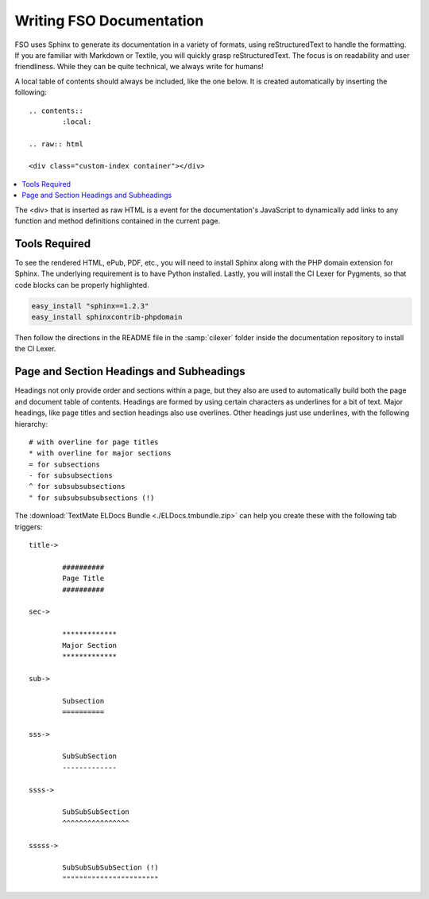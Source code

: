 #################################
Writing FSO Documentation
#################################

FSO uses Sphinx to generate its documentation in a variety of formats,
using reStructuredText to handle the formatting.  If you are familiar with
Markdown or Textile, you will quickly grasp reStructuredText.  The focus is
on readability and user friendliness.
While they can be quite technical, we always write for humans!

A local table of contents should always be included, like the one below.
It is created automatically by inserting the following:

::

	.. contents::
		:local:

	.. raw:: html

  	<div class="custom-index container"></div>

.. contents::
  :local:

.. raw:: html

  <div class="custom-index container"></div>

The <div> that is inserted as raw HTML is a event for the documentation's
JavaScript to dynamically add links to any function and method definitions
contained in the current page.

**************
Tools Required
**************

To see the rendered HTML, ePub, PDF, etc., you will need to install Sphinx
along with the PHP domain extension for Sphinx.  The underlying requirement
is to have Python installed.  Lastly, you will install the CI Lexer for
Pygments, so that code blocks can be properly highlighted.

.. code-block:: bash

	easy_install "sphinx==1.2.3"
	easy_install sphinxcontrib-phpdomain

Then follow the directions in the README file in the :samp:`cilexer` folder
inside the documentation repository to install the CI Lexer.



*****************************************
Page and Section Headings and Subheadings
*****************************************

Headings not only provide order and sections within a page, but they also
are used to automatically build both the page and document table of contents.
Headings are formed by using certain characters as underlines for a bit of
text.  Major headings, like page titles and section headings also use
overlines.  Other headings just use underlines, with the following hierarchy::

	# with overline for page titles
	* with overline for major sections
	= for subsections
	- for subsubsections
	^ for subsubsubsections
	" for subsubsubsubsections (!)

The :download:`TextMate ELDocs Bundle <./ELDocs.tmbundle.zip>` can help you
create these with the following tab triggers::

	title->

		##########
		Page Title
		##########

	sec->

		*************
		Major Section
		*************

	sub->

		Subsection
		==========

	sss->

		SubSubSection
		-------------

	ssss->

		SubSubSubSection
		^^^^^^^^^^^^^^^^

	sssss->

		SubSubSubSubSection (!)
		"""""""""""""""""""""""
